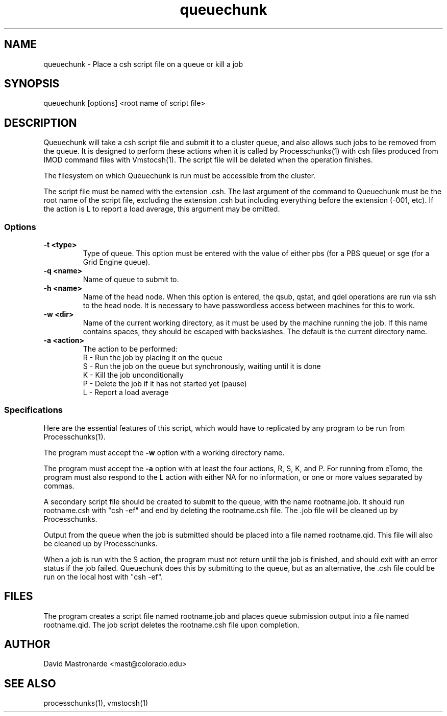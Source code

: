 .na
.nh
.TH queuechunk 1 3.10.18 BL3DEMC
.SH NAME
queuechunk \- Place a csh script file on a queue or kill a job
.SH SYNOPSIS
queuechunk [options] <root name of script file>

.SH DESCRIPTION
Queuechunk will take a csh script file and submit it to a cluster queue,
and also allows such jobs to be removed from the queue.  It is designed to
perform these actions when it is
called by Processchunks(1) with csh files produced from IMOD command files
with Vmstocsh(1).  The script file will be deleted when the operation
finishes.  

The filesystem on which Queuechunk is run must be accessible from the cluster.

The script file must be named with the extension .csh.  The last argument of
the command to Queuechunk must be the root name of the script file, excluding
the extension .csh but including everything before the extension (-001, etc).
If the action is L to report a load average, this argument may be omitted.

.SS Options
.TP
.B -t <type>
Type of queue.  This option must be entered with the value of either pbs (for
a PBS queue) or sge (for a Grid Engine queue).
.TP
.B -q <name>
Name of queue to submit to.
.TP
.B -h <name>
Name of the head node.  When this option is entered, the qsub, qstat, and qdel
operations are run via ssh to the head node.  It is necessary to have 
passwordless access between machines for this to work.
.TP
.B -w <dir>
Name of the current working directory, as it must be used by the machine
running the job.  If this name contains spaces, they should be escaped
with backslashes.  The default is the current directory name.
.TP
.B -a <action>
The action to be performed:
   R  -  Run the job by placing it on the queue
   S  -  Run the job on the queue but synchronously, waiting until it is done
   K  -  Kill the job unconditionally
   P  -  Delete the job if it has not started yet (pause)
   L  -  Report a load average

.SS Specifications
Here are the essential features of this script, which would have to replicated
by any program to be run from Processchunks(1).

The program must accept the 
.B -w
option with a working directory name.

The program must accept the 
.B -a
option with at least the four actions, R, S, K, and P.  For running from
eTomo, the program must also respond to the L action with
either NA for no information, or one or more values separated by commas.

A secondary script file should be created to submit to the queue, with the
name rootname.job.  It should run rootname.csh with "csh -ef" and end by
deleting the rootname.csh file.  The .job file will be cleaned up by
Processchunks.

Output from the queue when the job is submitted should be placed into a file
named rootname.qid.  This file will also be cleaned up by Processchunks.

When a job is run with the S action, the program must not return until the job
is finished, and should exit with an error status if the job failed.
Queuechunk does this by submitting to the queue, but as an alternative,
the .csh file could be run on the local host with "csh -ef".

.SH FILES
The program creates a script file named rootname.job and places queue
submission output into a file named rootname.qid.  The job script deletes the
rootname.csh file upon completion.

.SH AUTHOR
David Mastronarde  <mast@colorado.edu>
.SH SEE ALSO
processchunks(1), vmstocsh(1)

